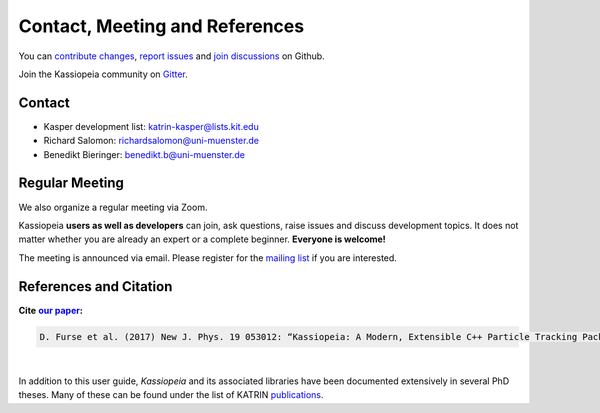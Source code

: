 
Contact, Meeting and References
*********************************

You can `contribute changes <https://github.com/KATRIN-Experiment/Kassiopeia/compare>`_, `report issues <https://github.com/KATRIN-Experiment/Kassiopeia/issues/new>`_ and `join discussions <https://github.com/KATRIN-Experiment/Kassiopeia/discussions>`_ on Github.

Join the Kassiopeia community on `Gitter <https://gitter.im/kassiopeia-simulation/community>`_.

Contact
=======

*  Kasper development list: katrin-kasper@lists.kit.edu
*  Richard Salomon: richardsalomon@uni-muenster.de
*  Benedikt Bieringer: benedikt.b@uni-muenster.de



Regular Meeting
=======

We also organize a regular meeting via Zoom. 

Kassiopeia **users as well as developers** can join, ask questions, raise issues and discuss development topics. 
It does not matter whether you are already an expert or a complete beginner. **Everyone is welcome!** 

The meeting is announced via email. 
Please register for the `mailing list <https://www.lists.kit.edu/sympa/subscribe/kassiopeia-user>`_ if you are interested. 


References and Citation
==========

**Cite** |our paper|_\ **:**

.. |our paper| replace:: **our paper**
.. _our paper: https://iopscience.iop.org/article/10.1088/1367-2630/aa6950

.. code-block:: bash

    D. Furse et al. (2017) New J. Phys. 19 053012: “Kassiopeia: A Modern, Extensible C++ Particle Tracking Package” (doi:10.1088/1367-2630/aa6950)


.. pdf-include:: ./PDFs/Furse_2017_New_J_Phys_19_053012_noheader.pdf
    :width: 100%
    :height: 800px

|

In addition to this user guide, *Kassiopeia* and its associated libraries have been documented extensively in several
PhD theses. Many of these can be found under the list of KATRIN publications_.



.. _publications: https://www.katrin.kit.edu/375.php